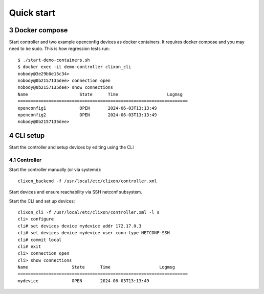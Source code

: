 .. _controller_quickstart:
.. sectnum::
   :start: 3
   :depth: 3

***********
Quick start
***********

Docker compose
==============

Start controller and two example openconfig devices as docker containers. It requires docker compose and you may need to be sudo. This is how regression tests run::

  $ ./start-demo-containers.sh
  $ docker exec -it demo-controller clixon_cli
  nobody@3e29b6e15c34>
  nobody@0b2157135dee> connection open
  nobody@0b2157135dee> show connections
  Name                    State      Time                   Logmsg
  ==================================================================
  openconfig1             OPEN       2024-06-03T13:13:49
  openconfig2             OPEN       2024-06-03T13:13:49
  nobody@0b2157135dee>

CLI setup
=========

Start the controller and setup devices by editing using the CLI

Controller
----------
Start the controller manually (or via systemd)::

  clixon_backend -f /usr/local/etc/clixon/controller.xml

Start devices and ensure reachability via SSH netconf subsystem.

Start the CLI and set up devices::

  clixon_cli -f /usr/local/etc/clixon/controller.xml -l s
  cli> configure
  cli# set devices device mydevice addr 172.17.0.3
  cli# set devices device mydevice user conn-type NETCONF-SSH
  cli# commit local
  cli# exit
  cli> connection open
  cli> show connections
  Name                 State      Time                   Logmsg
  ==================================================================
  mydevice             OPEN       2024-06-03T13:13:49

